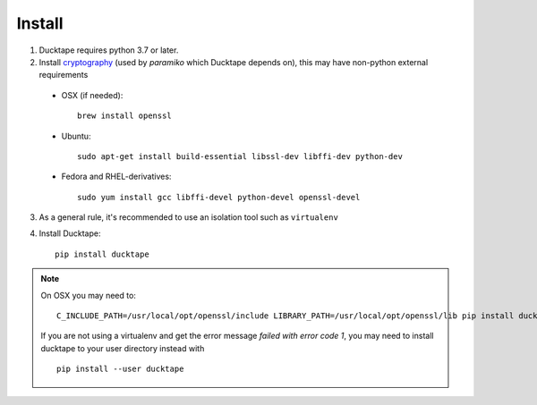 .. _topics-install:

=======
Install
=======

1. Ducktape requires python 3.7 or later.

2. Install `cryptography`_ (used by `paramiko` which Ducktape depends on), this may have non-python external requirements

.. _cryptography: https://cryptography.io/en/latest/installation

    * OSX (if needed)::

        brew install openssl

    * Ubuntu::

        sudo apt-get install build-essential libssl-dev libffi-dev python-dev

    * Fedora and RHEL-derivatives::

        sudo yum install gcc libffi-devel python-devel openssl-devel


3. As a general rule, it's recommended to use an isolation tool such as ``virtualenv``

4. Install Ducktape::

    pip install ducktape

.. note::

    On OSX you may need to::

        C_INCLUDE_PATH=/usr/local/opt/openssl/include LIBRARY_PATH=/usr/local/opt/openssl/lib pip install ducktape

    If you are not using a virtualenv and get the error message `failed with error code 1`, you may need to install ducktape to your user directory instead with ::

        pip install --user ducktape
